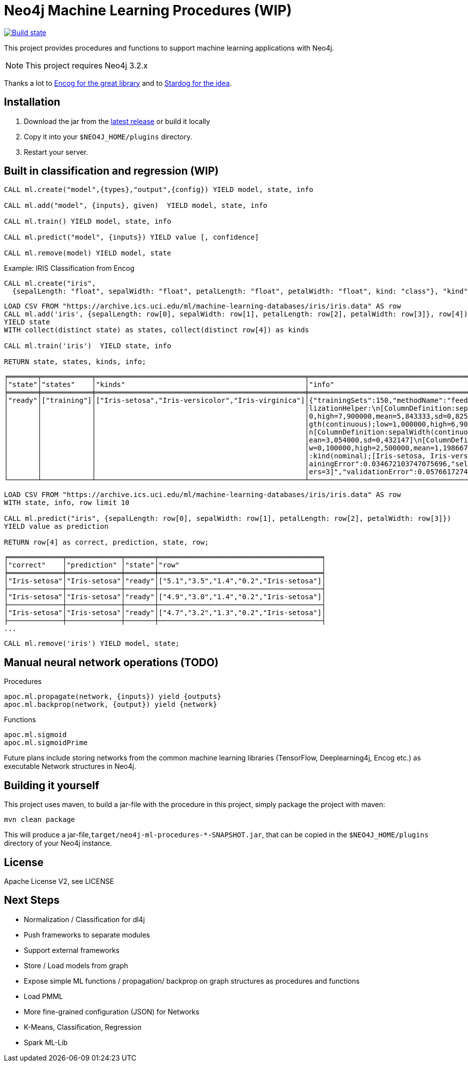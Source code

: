 = Neo4j Machine Learning Procedures (WIP)

image:https://travis-ci.org/neo4j-contrib/neo4j-ml-procedures.svg?branch=3.1["Build state", link="https://travis-ci.org/neo4j-contrib/neo4j-ml-procedures"]

This project provides procedures and functions to support machine learning applications with Neo4j.

[NOTE]
This project requires Neo4j 3.2.x 

Thanks a lot to https://github.com/encog/encog-java-core[Encog for the great library^] and to https://www.stardog.com/docs/#_machine_learning[Stardog for the idea^].

== Installation

1. Download the jar from the https://github.com/neo4j-contrib/neo4j-ml-procedures/releases/latest[latest release] or build it locally
2. Copy it into your `$NEO4J_HOME/plugins` directory.
3. Restart your server.

== Built in classification and regression (WIP)

[source,cypher]
----
CALL ml.create("model",{types},"output",{config}) YIELD model, state, info

CALL ml.add("model", {inputs}, given)  YIELD model, state, info

CALL ml.train() YIELD model, state, info

CALL ml.predict("model", {inputs}) YIELD value [, confidence]

CALL ml.remove(model) YIELD model, state
----

Example: IRIS Classification from Encog

[source,cypher]
----
CALL ml.create("iris",
  {sepalLength: "float", sepalWidth: "float", petalLength: "float", petalWidth: "float", kind: "class"}, "kind",{});
----

[source,cypher]
----
LOAD CSV FROM "https://archive.ics.uci.edu/ml/machine-learning-databases/iris/iris.data" AS row
CALL ml.add('iris', {sepalLength: row[0], sepalWidth: row[1], petalLength: row[2], petalWidth: row[3]}, row[4])
YIELD state
WITH collect(distinct state) as states, collect(distinct row[4]) as kinds

CALL ml.train('iris')  YIELD state, info

RETURN state, states, kinds, info;
----

----
╒═══════╤════════════╤══════════════════════════════════════════════════╤══════════════════════════════════════════════════════════════════════╕
│"state"│"states"    │"kinds"                                           │"info"                                                                │
╞═══════╪════════════╪══════════════════════════════════════════════════╪══════════════════════════════════════════════════════════════════════╡
│"ready"│["training"]│["Iris-setosa","Iris-versicolor","Iris-virginica"]│{"trainingSets":150,"methodName":"feedforward","normalization":"[Norma│
│       │            │                                                  │lizationHelper:\n[ColumnDefinition:sepalLength(continuous);low=4,30000│
│       │            │                                                  │0,high=7,900000,mean=5,843333,sd=0,825301]\n[ColumnDefinition:petalLen│
│       │            │                                                  │gth(continuous);low=1,000000,high=6,900000,mean=3,758667,sd=1,758529]\│
│       │            │                                                  │n[ColumnDefinition:sepalWidth(continuous);low=2,000000,high=4,400000,m│
│       │            │                                                  │ean=3,054000,sd=0,432147]\n[ColumnDefinition:petalWidth(continuous);lo│
│       │            │                                                  │w=0,100000,high=2,500000,mean=1,198667,sd=0,760613]\n[ColumnDefinition│
│       │            │                                                  │:kind(nominal);[Iris-setosa, Iris-versicolor, Iris-virginica]]\n]","tr│
│       │            │                                                  │ainingError":0.034672103747075696,"selectedMethod":"[BasicNetwork: Lay│
│       │            │                                                  │ers=3]","validationError":0.05766172747088482}                        │
└───────┴────────────┴──────────────────────────────────────────────────┴──────────────────────────────────────────────────────────────────────┘
----

[source,cypher]
----
LOAD CSV FROM "https://archive.ics.uci.edu/ml/machine-learning-databases/iris/iris.data" AS row
WITH state, info, row limit 10

CALL ml.predict("iris", {sepalLength: row[0], sepalWidth: row[1], petalLength: row[2], petalWidth: row[3]})
YIELD value as prediction

RETURN row[4] as correct, prediction, state, row;
----

----
╒═════════════╤═════════════╤═══════╤═══════════════════════════════════════╕
│"correct"    │"prediction" │"state"│"row"                                  │
╞═════════════╪═════════════╪═══════╪═══════════════════════════════════════╡
│"Iris-setosa"│"Iris-setosa"│"ready"│["5.1","3.5","1.4","0.2","Iris-setosa"]│
├─────────────┼─────────────┼───────┼───────────────────────────────────────┤
│"Iris-setosa"│"Iris-setosa"│"ready"│["4.9","3.0","1.4","0.2","Iris-setosa"]│
├─────────────┼─────────────┼───────┼───────────────────────────────────────┤
│"Iris-setosa"│"Iris-setosa"│"ready"│["4.7","3.2","1.3","0.2","Iris-setosa"]│
├─────────────┼─────────────┼───────┼───────────────────────────────────────┤
...
----

[source,cypher]
----
CALL ml.remove('iris') YIELD model, state;
----

== Manual neural network operations (TODO)

.Procedures
[source,cypher]
----
apoc.ml.propagate(network, {inputs}) yield {outputs}
apoc.ml.backprop(network, {output}) yield {network}
----

.Functions
[source,cypher]
----
apoc.ml.sigmoid
apoc.ml.sigmoidPrime
----

Future plans include storing networks from the common machine learning libraries (TensorFlow, Deeplearning4j, Encog etc.) as executable Network structures in Neo4j.

== Building it yourself

This project uses maven, to build a jar-file with the procedure in this
project, simply package the project with maven:

    mvn clean package

This will produce a jar-file,`target/neo4j-ml-procedures-*-SNAPSHOT.jar`, that can be copied in the `$NEO4J_HOME/plugins` directory of your Neo4j instance.

== License

Apache License V2, see LICENSE

== Next Steps

* Normalization / Classification for dl4j
* Push frameworks to separate modules
* Support external frameworks
* Store / Load models from graph
* Expose simple ML functions / propagation/ backprop on graph structures as procedures and functions
* Load PMML
* More fine-grained configuration (JSON) for Networks
* K-Means, Classification, Regression
* Spark ML-Lib
